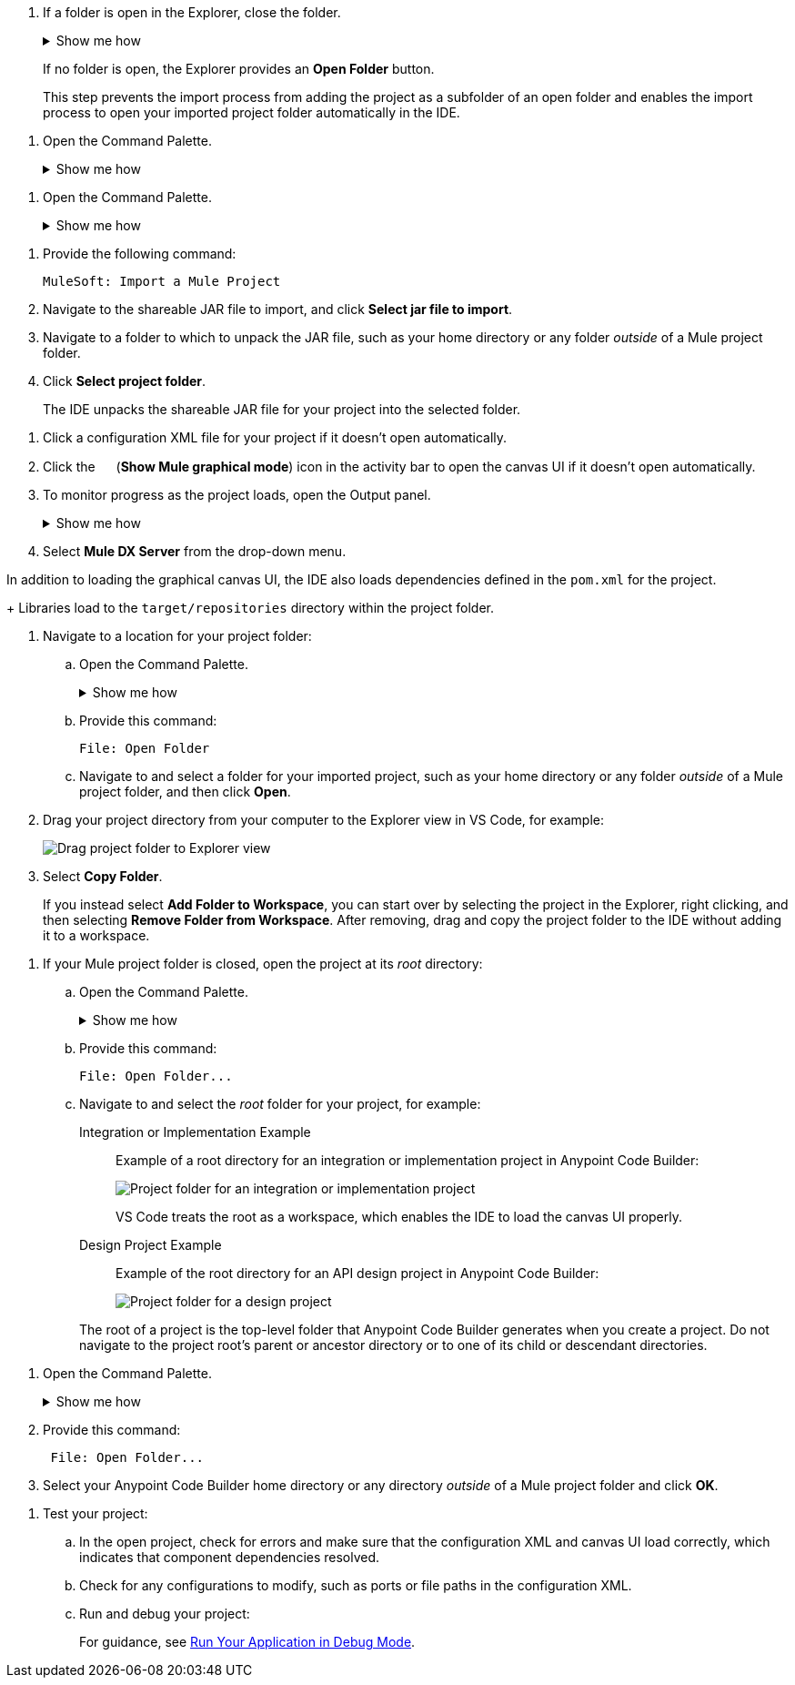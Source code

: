 //tags are for upload-a-project.adoc

//
// tag::close-folder[]
// step before importing
. If a folder is open in the Explorer, close the folder.
+
.Show me how
[%collapsible]
====
* In the desktop IDE, select *File* > *Close Folder*. 
* In the cloud IDE, click the image:icon-menu.png["",18,18] (menu) icon, and select *File* > *Close Folder*.
====
+
If no folder is open, the Explorer provides an *Open Folder* button.
+
This step prevents the import process from adding the project as a subfolder of an open folder and enables the import process to open your imported project folder automatically in the IDE.
// end::close-folder[]
//

// tag::open-command-palette-cloud[]
//variable used in multiple places on this page:
. Open the Command Palette.
+
.Show me how
[%collapsible]
====
* Use the keyboard shortcuts:
** Mac: Cmd+Shift+p
** Windows: Ctrl+Shift+p
* Click the image:icon-menu.png["",18,18] (menu) icon, and select *View* > *Command Palette*.
====
// end::open-command-palette-cloud[]

// tag::open-command-palette-desktop[]
//variable used in multiple places on this page:
. Open the Command Palette.
+
.Show me how
[%collapsible]
====
* Use the keyboard shortcuts:
** Mac: Cmd+Shift+p
** Windows: Ctrl+Shift+p
* Select *View* > *Command Palette*.
====
// end::open-command-palette-desktop[]


//
// tag::load-sharable-jar[]
//variable used in multiple places on this page:
. Provide the following command:
+
[source,command]
----
MuleSoft: Import a Mule Project
----
. Navigate to the shareable JAR file to import, and click *Select jar file to import*.
. Navigate to a folder to which to unpack the JAR file, such as your home directory or any folder _outside_ of a Mule project folder.
. Click *Select project folder*. 
+
The IDE unpacks the shareable JAR file for your project into the selected folder.
// end::load-sharable-jar[]

//
// Shared steps for loading the project
// tag::load-project[]
. Click a configuration XML file for your project if it doesn't open automatically.
. Click the image:icon-tree-view.png["",15,15] (*Show Mule graphical mode*) icon in the activity bar to open the canvas UI if it doesn't open automatically.
. To monitor progress as the project loads, open the Output panel.
+
.Show me how
[%collapsible]
====
* Use the keyboard shortcuts:
+
** Mac: Cmd+Shift+u
** Windows: Ctrl+Shift+u
* In the desktop IDE, select *View* > *Output*.
* In the cloud IDE, click the image:icon-menu.png["",18,18] (menu) icon, and select *View* > *Output*.

====
. Select *Mule DX Server* from the drop-down menu.
// end::load-project[]
//

//
// note at the end of import procedures
// tag::import-note[]

In addition to loading the graphical canvas UI, the IDE also loads dependencies defined in the `pom.xml` for the project.
+
Libraries load to the `target/repositories` directory within the project folder.
// end::import-note[]
//

//
// tag::import-project-folder-desktop[]
//variable used in multiple places on this page:
. Navigate to a location for your project folder:

.. Open the Command Palette.
+
.Show me how
[%collapsible]
====
* Use the keyboard shortcuts:
** Mac: Cmd+Shift+p
** Windows: Ctrl+Shift+p
* Select *View* > *Command Palette*. 
// * From the desktop IDE, select *View* > *Command Palette*. 
// * From the cloud IDE, click the image:icon-menu.png["",18,18] (menu) icon, and select *View* > *Command Palette*.
====
.. Provide this command:
+
[source,command]
----
File: Open Folder
----
.. Navigate to and select a folder for your imported project, such as your home directory or any folder _outside_ of a Mule project folder, and then click *Open*.
. Drag your project directory from your computer to the Explorer view in VS Code, for example:
+
image::int-drag-folder.png["Drag project folder to Explorer view"]
. Select *Copy Folder*.
+
If you instead select *Add Folder to Workspace*, you can start over by selecting the project in the Explorer, right clicking, and then selecting *Remove Folder from Workspace*.
After removing, drag and copy the project folder to the IDE without adding it to a workspace. 
// end::import-project-folder-desktop[]
//

//
// tag::open-workspace-root[]
[[open-directory]]
. If your Mule project folder is closed, open the project at its _root_ directory:
+
.. Open the Command Palette.
+
.Show me how
[%collapsible]
====
* Use the keyboard shortcuts:
** Mac: Cmd+Shift+p
** Windows: Ctrl+Shift+p
// * Select *View* > *Command Palette*. 
* In the desktop IDE, select *View* > *Command Palette*. 
* In the cloud IDE, click the image:icon-menu.png["",18,18] (menu) icon, and select *View* > *Command Palette*.
====
.. Provide this command:
+
[source,command]
----
File: Open Folder...
----
.. Navigate to and select the _root_ folder for your project, for example: 
+
[tabs]
====
Integration or Implementation Example::
+
--
Example of a root directory for an integration or implementation project in Anypoint Code Builder: 

image::int-open-root.png["Project folder for an integration or implementation project"]

VS Code treats the root as a workspace, which enables the IDE to load the canvas UI properly.
--
Design Project Example::
+
--
Example of the root directory for an API design project in Anypoint Code Builder: 

image::int-open-root-design.png["Project folder for a design project"]
--
====
+
The root of a project is the top-level folder that Anypoint Code Builder generates when you create a project. Do not navigate to the project root's parent or ancestor directory or to one of its child or descendant directories.
// end::open-workspace-root[]
//

//
// tag::preliminary-cloud-import-steps[]
. Open the Command Palette.
+
.Show me how
[%collapsible]
====
** Use the keyboard shortcuts:
*** Mac: Cmd+Shift+p
*** Windows: Ctrl+Shift+p
// ** From the desktop IDE, select *View* > *Command Palette*. 
// ** From the cloud IDE, click the image:icon-menu.png["",18,18] (menu) icon, and select *View* > *Command Palette*.
** Click the image:icon-menu.png["",18,18] (menu) icon, and select *View* > *Command Palette*.
====
. Provide this command:
+
[source,command]
--
 File: Open Folder...
--
. Select your Anypoint Code Builder home directory or any directory _outside_ of a Mule project folder and click *OK*.
// end::preliminary-cloud-import-steps[]
//

//
// step to test the project after opening
// tag::test-project[]
. Test your project:
.. In the open project, check for errors and make sure that the configuration XML and canvas UI load correctly, which indicates that component dependencies resolved.
.. Check for any configurations to modify, such as ports or file paths in the configuration XML.
.. Run and debug your project: 
+
For guidance, see xref:anypoint-code-builder::int-debug-mule-apps.adoc#run-debug-mode[Run Your Application in Debug Mode].
// end::test-project[]
//